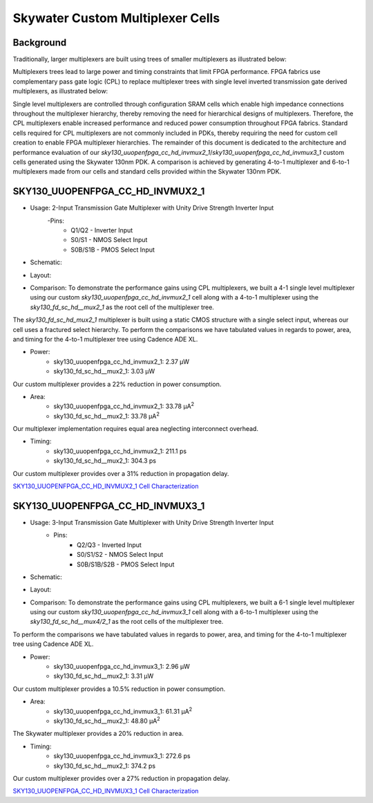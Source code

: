 =========================================================
Skywater Custom Multiplexer Cells
=========================================================


Background
~~~~~~~~~~~~~~~~~~~~~~~~~~~~~~~~

Traditionally, larger multiplexers are built using trees of smaller multiplexers as illustrated below:

.. image:: figures/mux_tree.png
    :align: center
    :alt: Traditional Multiplexer Tree

Multiplexers trees lead to large power and timing constraints that limit FPGA performance. FPGA fabrics use complementary pass gate logic (CPL) to replace multiplexer trees with single level inverted transmission gate derived multiplexers, as illustrated below:

.. image:: figures/fpga_mux.png
    :height: 400px
    :width: 800px
    :align: center
    :alt: Single Level FPGA Multiplexer

Single level multiplexers are controlled through configuration SRAM cells which enable high impedance connections throughout the multiplexer hierarchy, thereby removing the need for hierarchical designs of multiplexers.  Therefore, the CPL multiplexers enable increased performance and reduced power consumption throughout FPGA fabrics. Standard cells required for CPL multiplexers are not commonly included in PDKs, thereby requiring the need for custom cell creation to enable FPGA multiplexer hierarchies. The remainder of this document is dedicated to the architecture and performance evaluation of our *sky130_uuopenfpga_cc_hd_invmux2_1*/*sky130_uuopenfpga_cc_hd_invmux3_1* custom cells generated using the Skywater 130nm PDK. A comparison is achieved by generating 4-to-1 multiplexer and 6-to-1 multiplexers made from our cells and standard cells provided within the Skywater 130nm PDK.

.. INVMUX2_1

SKY130_UUOPENFPGA_CC_HD_INVMUX2_1
~~~~~~~~~~~~~~~~~~~~~~~~~~~~~~~~~~~~~~

- Usage: 2-Input Transmission Gate Multiplexer with Unity Drive Strength Inverter Input
    -Pins: 
        - Q1/Q2 - Inverter Input
        - S0/S1 - NMOS Select Input
        - S0B/S1B - PMOS Select Input

- Schematic:

.. image:: figures/sky130_fd_sc_hd_mux2_1\ schematic.png
    :height: 400px
    :width: 500px
    :align: center
    :alt: Sky130_uuopenfpga_cc_hd_invmux2_1 Schematic

- Layout:\

.. image:: figures/sky130_fd_sc_hd_mux2_1\ gds.png
    :height: 450px
    :width: 800px
    :align: center
    :alt: Sky130_uuopenfpga_cc_hd_invmux2_1 Layout

- Comparison: To demonstrate the performance gains using CPL multiplexers, we built a 4-1 single level multiplexer using our custom *sky130_uuopenfpga_cc_hd_invmux2_1* cell along with a 4-to-1 multiplexer using the *sky130_fd_sc_hd__mux2_1* as the root cell of the multiplexer tree.

The *sky130_fd_sc_hd_mux2_1* multiplexer is built using a static CMOS structure with a single select input, whereas our cell uses a fractured select hierarchy. To perform the comparisons we have tabulated values in regards to power, area, and timing for the 4-to-1 multiplexer tree using Cadence ADE XL.

- Power:
      - sky130_uuopenfpga_cc_hd_invmux2_1:  2.37 μW
      - sky130_fd_sc_hd__mux2_1:            3.03 μW

Our custom multiplexer provides a 22\% reduction in power consumption.

- Area:
    - sky130_uuopenfpga_cc_hd_invmux2_1:    33.78 μA\ :sup:`2`
    - sky130_fd_sc_hd__mux2_1:              33.78 μA\ :sup:`2`
  
Our multiplexer implementation requires equal area neglecting interconnect overhead.

- Timing:
    - sky130_uuopenfpga_cc_hd_invmux2_1:    211.1 ps
    - sky130_fd_sc_hd__mux2_1:              304.3 ps

Our custom multiplexer provides over a 31\% reduction in propagation delay.

`SKY130_UUOPENFPGA_CC_HD_INVMUX2_1 Cell Characterization`_

.. _`SKY130_UUOPENFPGA_CC_HD_INVMUX2_1 Cell Characterization`: https://github.com/GrantBrown1994/SOFA/blob/documentation/DOC/source/datasheet/sofa_chd/custom_cells/cell_eval/SKY130_UUOPENFPGA_CC_HD_INVMUX2_1.pdf

.. INVMUX2_1

.. INVMUX3_1

SKY130_UUOPENFPGA_CC_HD_INVMUX3_1
~~~~~~~~~~~~~~~~~~~~~~~~~~~~~~~~~~~~~~

- Usage: 3-Input Transmission Gate Multiplexer with Unity Drive Strength Inverter Input
    - Pins:
        - Q2/Q3 - Inverted Input
        - S0/S1/S2 - NMOS Select Input
        - S0B/S1B/S2B - PMOS Select Input

- Schematic:

.. image:: figures/sky130_fd_sc_hd_mux3_1\ schematic.png
    :height: 600px
    :width: 600px
    :align: center
    :alt: Sky130_uuopenfpga_cc_hd_invmux3_1 Schematic

- Layout:

.. image:: figures/sky130_fd_sc_hd_mux3_1\ gds.png
    :height: 400px
    :width: 1100px
    :align: center
    :alt: Sky130_uuopenfpga_cc_hd_invmux3_1 Layout

- Comparison: To demonstrate the performance gains using CPL multiplexers, we built a 6-1 single level multiplexer using our custom *sky130_uuopenfpga_cc_hd_invmux3_1* cell along with a 6-to-1 multiplexer using the *sky130_fd_sc_hd__mux4/2_1* as the root cells of the multiplexer tree.

To perform the comparisons we have tabulated values in regards to power, area, and timing for the 4-to-1 multiplexer tree using Cadence ADE XL.

- Power:
      - sky130_uuopenfpga_cc_hd_invmux3_1:  2.96 μW
      - sky130_fd_sc_hd__mux2_1:            3.31 μW
  
Our custom multiplexer provides a 10.5\% reduction in power consumption.

- Area:
    - sky130_uuopenfpga_cc_hd_invmux3_1:    61.31 μA\ :sup:`2`
    - sky130_fd_sc_hd__mux2_1:              48.80 μA\ :sup:`2`

The Skywater multiplexer provides a 20\% reduction in area.

- Timing:
    - sky130_uuopenfpga_cc_hd_invmux3_1:    272.6 ps
    - sky130_fd_sc_hd__mux2_1:              374.2 ps

Our custom multiplexer provides over a 27\% reduction in propagation delay.

`SKY130_UUOPENFPGA_CC_HD_INVMUX3_1 Cell Characterization`_

.. _`SKY130_UUOPENFPGA_CC_HD_INVMUX3_1 Cell Characterization`: https://github.com/GrantBrown1994/SOFA/blob/documentation/DOC/source/datasheet/sofa_chd/custom_cells/cell_eval/SKY130_UUOPENFPGA_CC_HD_INVMUX3_1.pdf

.. INVMUX3_1